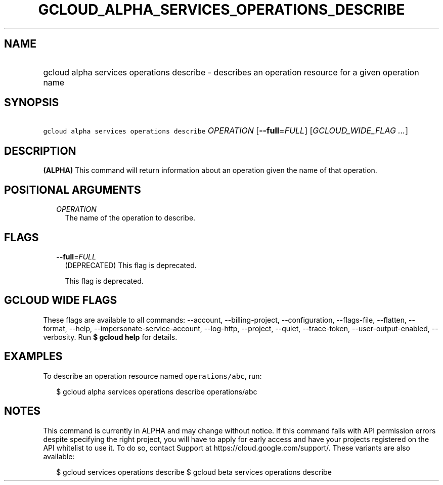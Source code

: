 
.TH "GCLOUD_ALPHA_SERVICES_OPERATIONS_DESCRIBE" 1



.SH "NAME"
.HP
gcloud alpha services operations describe \- describes an operation resource for a given operation name



.SH "SYNOPSIS"
.HP
\f5gcloud alpha services operations describe\fR \fIOPERATION\fR [\fB\-\-full\fR=\fIFULL\fR] [\fIGCLOUD_WIDE_FLAG\ ...\fR]



.SH "DESCRIPTION"

\fB(ALPHA)\fR This command will return information about an operation given the
name of that operation.



.SH "POSITIONAL ARGUMENTS"

.RS 2m
.TP 2m
\fIOPERATION\fR
The name of the operation to describe.


.RE
.sp

.SH "FLAGS"

.RS 2m
.TP 2m
\fB\-\-full\fR=\fIFULL\fR
(DEPRECATED) This flag is deprecated.

This flag is deprecated.


.RE
.sp

.SH "GCLOUD WIDE FLAGS"

These flags are available to all commands: \-\-account, \-\-billing\-project,
\-\-configuration, \-\-flags\-file, \-\-flatten, \-\-format, \-\-help,
\-\-impersonate\-service\-account, \-\-log\-http, \-\-project, \-\-quiet,
\-\-trace\-token, \-\-user\-output\-enabled, \-\-verbosity. Run \fB$ gcloud
help\fR for details.



.SH "EXAMPLES"

To describe an operation resource named \f5operations/abc\fR, run:

.RS 2m
$ gcloud alpha services operations describe operations/abc
.RE



.SH "NOTES"

This command is currently in ALPHA and may change without notice. If this
command fails with API permission errors despite specifying the right project,
you will have to apply for early access and have your projects registered on the
API whitelist to use it. To do so, contact Support at
https://cloud.google.com/support/. These variants are also available:

.RS 2m
$ gcloud services operations describe
$ gcloud beta services operations describe
.RE

